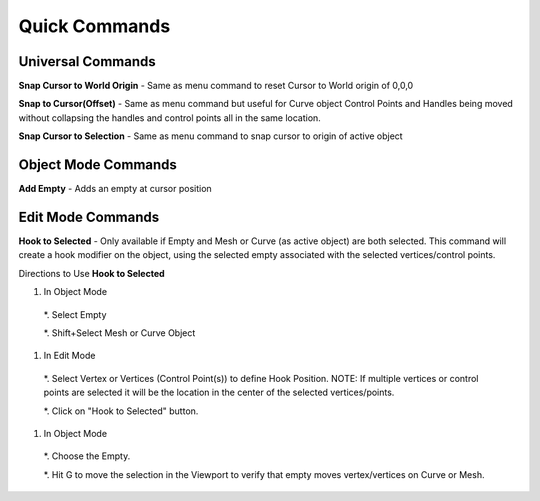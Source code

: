 Quick Commands
--------------

Universal Commands
==================

**Snap Cursor to World Origin** - Same as menu command to reset Cursor to World origin of 0,0,0

.. image:: /SnapCursortoWorld.gif

**Snap to Cursor(Offset)** - Same as menu command but useful for Curve object Control Points and Handles
being moved without collapsing the handles and control points all in the same location.

.. image:: /Snap2CursorOffset.gif 

**Snap Cursor to Selection** - Same as menu command to snap cursor to origin of active object

.. image:: /SnapCursor2Selection.gif

Object Mode Commands
====================

**Add Empty** - Adds an empty at cursor position

.. image:: /AddEmpty.gif

Edit Mode Commands
==================

**Hook to Selected** - Only available if Empty and Mesh or Curve (as active object) are both selected.  
This command will create a hook modifier on the object, using the selected empty associated with the 
selected vertices/control points.  

.. image:: /Hook2Selected.gif 

Directions to Use **Hook to Selected**

#. In Object Mode

  *. Select Empty

  *. Shift+Select Mesh or Curve Object

#. In Edit Mode

  *. Select Vertex or Vertices (Control Point(s)) to define Hook Position.  NOTE: If multiple vertices or
  control points are selected it will be the location in the center of the selected vertices/points.
   
  *. Click on "Hook to Selected" button.

#.  In Object Mode
   
  *. Choose the Empty.
   
  *. Hit G to move the selection in the Viewport to verify that empty moves vertex/vertices on Curve or Mesh.
